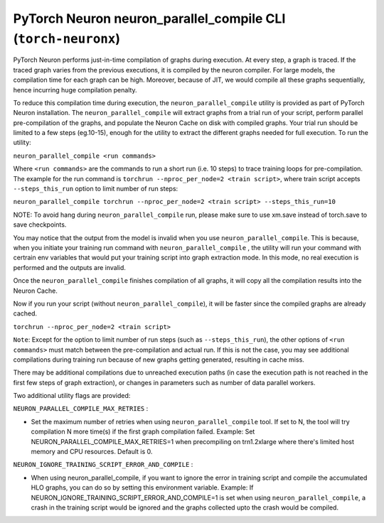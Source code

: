 .. _pytorch-neuronx-parallel-compile-cli:

PyTorch Neuron neuron_parallel_compile CLI (``torch-neuronx``)
==============================================================

PyTorch Neuron performs just-in-time compilation of graphs during
execution. At every step, a graph is traced. If the traced graph varies
from the previous executions, it is compiled by the neuron compiler. For
large models, the compilation time for each graph can be high. Moreover,
because of JIT, we would compile all these graphs sequentially, hence
incurring huge compilation penalty.

To reduce this compilation time during execution, the ``neuron_parallel_compile``
utility is provided as part of PyTorch Neuron installation. The
``neuron_parallel_compile`` will extract graphs from a trial run of your script,
perform parallel pre-compilation of the graphs, and populate the Neuron Cache
on disk with compiled graphs. Your trial run should be limited to a few steps
(eg.10-15), enough for the utility to extract the different graphs needed for
full execution. To run the utility:

``neuron_parallel_compile <run commands>``

Where ``<run commands>`` are the commands to run a short run (i.e. 10
steps) to trace training loops for pre-compilation. The example for
the run command is ``torchrun --nproc_per_node=2 <train script>``, where
train script accepts ``--steps_this_run`` option to limit number of run steps:

``neuron_parallel_compile torchrun --nproc_per_node=2 <train script> --steps_this_run=10``

NOTE: To avoid hang during ``neuron_parallel_compile`` run, please make sure to use xm.save
instead of torch.save to save checkpoints.

You may notice that the output from the model is invalid when you use
``neuron_parallel_compile``. This is because, when you initiate your training
run command with ``neuron_parallel_compile`` , the utility will run your command
with certrain env variables that would put your training script into graph
extraction mode. In this mode, no real execution is performed and the outputs
are invalid.

Once the ``neuron_parallel_compile`` finishes compilation of all graphs, it will copy
all the compilation results into the Neuron Cache.

Now if you run your script (without ``neuron_parallel_compile``), it will be faster
since the compiled graphs are already cached.

``torchrun --nproc_per_node=2 <train script>``

``Note``: Except for the option to limit number of run steps (such as ``--steps_this_run``),
the other options of ``<run commands>`` must match between the pre-compilation and
actual run. If this is not the case, you may see additional compilations during training
run because of new graphs getting generated, resulting in cache miss.

There may be additional compilations due to unreached execution paths (in case the
execution path is not reached in the first few steps of graph extraction), or changes
in parameters such as number of data parallel workers.

Two additional utility flags are provided:

``NEURON_PARALLEL_COMPILE_MAX_RETRIES`` :

-  Set the maximum number of retries when using ``neuron_parallel_compile`` tool.
   If set to N, the tool will try compilation N more time(s) if the first graph compilation
   failed. Example: Set NEURON_PARALLEL_COMPILE_MAX_RETRIES=1 when precompiling on
   trn1.2xlarge where there's limited host memory and CPU resources.
   Default is 0.

``NEURON_IGNORE_TRAINING_SCRIPT_ERROR_AND_COMPILE`` :

- When using neuron_parallel_compile, if you want to ignore the error in training script
  and compile the accumulated HLO graphs, you can do so by setting this environment variable.
  Example: If NEURON_IGNORE_TRAINING_SCRIPT_ERROR_AND_COMPILE=1 is set when using ``neuron_parallel_compile``,
  a crash in the training script would be ignored and the graphs collected upto the crash would be
  compiled.
